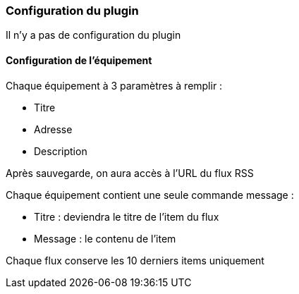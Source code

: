 === Configuration du plugin

Il n'y a pas de configuration du plugin

==== Configuration de l'équipement

Chaque équipement à 3 paramètres à remplir :

  - Titre

  - Adresse

  - Description

Après sauvegarde, on aura accès à l'URL du flux RSS

Chaque équipement contient une seule commande message :

  - Titre : deviendra le titre de l'item du flux

  - Message : le contenu de l'item

Chaque flux conserve les 10 derniers items uniquement
